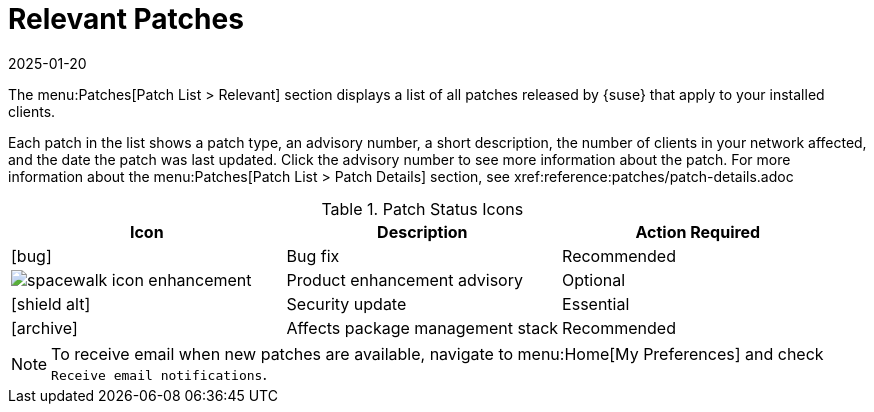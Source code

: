 [[ref-patches-relevant]]
= Relevant Patches
:description: The Relevant Patches section displays a list of all patches released that apply to your installed Client, including patch type and number of affected Clients.
:revdate: 2025-01-20
:page-revdate: {revdate}

The menu:Patches[Patch List > Relevant] section displays a list of all patches released by {suse} that apply to your installed clients.

Each patch in the list shows a patch type, an advisory number, a short description, the number of clients in your network affected, and the date the patch was last updated.
Click the advisory number to see more information about the patch.
For more information about the menu:Patches[Patch List > Patch Details] section, see xref:reference:patches/patch-details.adoc


[[patch-status]]
[cols="1,1,1", options="header"]
.Patch Status Icons
|===
| Icon | Description | Action Required
| icon:bug[role="none"] | Bug fix | Recommended
| image:spacewalk-icon-enhancement.svg[] | Product enhancement advisory | Optional
| icon:shield-alt[role="yellow"] | Security update | Essential
| icon:archive[role="none"]| Affects package management stack | Recommended
|===


[NOTE]
====
To receive email when new patches are available, navigate to menu:Home[My Preferences] and check [guimenu]``Receive email notifications``.
====